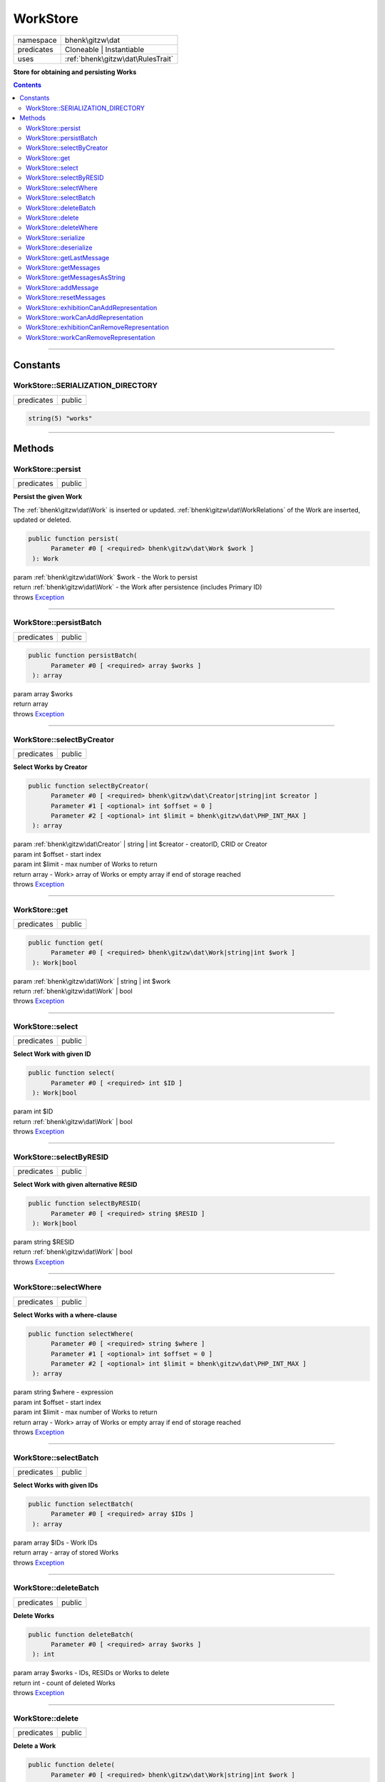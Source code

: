 .. required styles !!
.. raw:: html

    <style> .block {color:lightgrey; font-size: 0.6em; display: block; align-items: center; background-color:black; width:8em; height:8em;padding-left:7px;} </style>
    <style> .tag0 {color:grey; font-size: 0.9em; font-family: "Courier New", monospace;} </style>
    <style> .tag3 {color:grey; font-size: 0.9em; display: inline-block; width:3.1ch; font-family: "Courier New", monospace;} </style>
    <style> .tag4 {color:grey; font-size: 0.9em; display: inline-block; width:4.1ch; font-family: "Courier New", monospace;} </style>
    <style> .tag5 {color:grey; font-size: 0.9em; display: inline-block; width:5.1ch; font-family: "Courier New", monospace;} </style>
    <style> .tag6 {color:grey; font-size: 0.9em; display: inline-block; width:6.1ch; font-family: "Courier New", monospace;} </style>
    <style> .tag7 {color:grey; font-size: 0.9em; display: inline-block; width:7.1ch; font-family: "Courier New", monospace;} </style>
    <style> .tag8 {color:grey; font-size: 0.9em; display: inline-block; width:8.1ch; font-family: "Courier New", monospace;} </style>
    <style> .tag9 {color:grey; font-size: 0.9em; display: inline-block; width:9.1ch; font-family: "Courier New", monospace;} </style>
    <style> .tag10 {color:grey; font-size: 0.9em; display: inline-block; width:10.1ch; font-family: "Courier New", monospace;} </style>
    <style> .tag11 {color:grey; font-size: 0.9em; display: inline-block; width:11.1ch; font-family: "Courier New", monospace;} </style>
    <style> .tag12 {color:grey; font-size: 0.9em; display: inline-block; width:12.1ch; font-family: "Courier New", monospace;} </style>
    <style> .tagsign {color:grey; font-size: 0.9em; display: inline-block; width:3.2em;} </style>
    <style> .param {color:#005858; background-color:#F8F8F8; font-size: 0.8em; border:1px solid #D0D0D0;padding-left: 5px; padding-right: 5px;} </style>
    <style> .tech {color:#005858; background-color:#F8F8F8; font-size: 0.9em; border:1px solid #D0D0D0;padding-left: 5px; padding-right: 5px;} </style>

.. end required styles

.. required roles !!
.. role:: block
.. role:: tag0
.. role:: tag3
.. role:: tag4
.. role:: tag5
.. role:: tag6
.. role:: tag7
.. role:: tag8
.. role:: tag9
.. role:: tag10
.. role:: tag11
.. role:: tag12
.. role:: tagsign
.. role:: param
.. role:: tech

.. end required roles

.. _bhenk\gitzw\dat\WorkStore:

WorkStore
=========

.. table::
   :widths: auto
   :align: left

   ========== ================================= 
   namespace  bhenk\\gitzw\\dat                 
   predicates Cloneable | Instantiable          
   uses       :ref:`bhenk\gitzw\dat\RulesTrait` 
   ========== ================================= 


**Store for obtaining and persisting Works**


.. contents::


----


.. _bhenk\gitzw\dat\WorkStore::Constants:

Constants
+++++++++


.. _bhenk\gitzw\dat\WorkStore::SERIALIZATION_DIRECTORY:

WorkStore::SERIALIZATION_DIRECTORY
----------------------------------

.. table::
   :widths: auto
   :align: left

   ========== ====== 
   predicates public 
   ========== ====== 





.. code-block:: php

   string(5) "works" 




----


.. _bhenk\gitzw\dat\WorkStore::Methods:

Methods
+++++++


.. _bhenk\gitzw\dat\WorkStore::persist:

WorkStore::persist
------------------

.. table::
   :widths: auto
   :align: left

   ========== ====== 
   predicates public 
   ========== ====== 


**Persist the given Work**


The :ref:`bhenk\gitzw\dat\Work` is inserted or updated. :ref:`bhenk\gitzw\dat\WorkRelations` of the Work are
inserted, updated or deleted.



.. code-block:: php

   public function persist(
         Parameter #0 [ <required> bhenk\gitzw\dat\Work $work ]
    ): Work


| :tag6:`param` :ref:`bhenk\gitzw\dat\Work` :param:`$work` - the Work to persist
| :tag6:`return` :ref:`bhenk\gitzw\dat\Work`  - the Work after persistence (includes Primary ID)
| :tag6:`throws` `Exception <https://www.php.net/manual/en/class.exception.php>`_


----


.. _bhenk\gitzw\dat\WorkStore::persistBatch:

WorkStore::persistBatch
-----------------------

.. table::
   :widths: auto
   :align: left

   ========== ====== 
   predicates public 
   ========== ====== 





.. code-block:: php

   public function persistBatch(
         Parameter #0 [ <required> array $works ]
    ): array


| :tag6:`param` array :param:`$works`
| :tag6:`return` array
| :tag6:`throws` `Exception <https://www.php.net/manual/en/class.exception.php>`_


----


.. _bhenk\gitzw\dat\WorkStore::selectByCreator:

WorkStore::selectByCreator
--------------------------

.. table::
   :widths: auto
   :align: left

   ========== ====== 
   predicates public 
   ========== ====== 


**Select Works by Creator**


.. code-block:: php

   public function selectByCreator(
         Parameter #0 [ <required> bhenk\gitzw\dat\Creator|string|int $creator ]
         Parameter #1 [ <optional> int $offset = 0 ]
         Parameter #2 [ <optional> int $limit = bhenk\gitzw\dat\PHP_INT_MAX ]
    ): array


| :tag6:`param` :ref:`bhenk\gitzw\dat\Creator` | string | int :param:`$creator` - creatorID, CRID or Creator
| :tag6:`param` int :param:`$offset` - start index
| :tag6:`param` int :param:`$limit` - max number of Works to return
| :tag6:`return` array  - Work> array of Works or empty array if end of storage reached
| :tag6:`throws` `Exception <https://www.php.net/manual/en/class.exception.php>`_


----


.. _bhenk\gitzw\dat\WorkStore::get:

WorkStore::get
--------------

.. table::
   :widths: auto
   :align: left

   ========== ====== 
   predicates public 
   ========== ====== 





.. code-block:: php

   public function get(
         Parameter #0 [ <required> bhenk\gitzw\dat\Work|string|int $work ]
    ): Work|bool


| :tag6:`param` :ref:`bhenk\gitzw\dat\Work` | string | int :param:`$work`
| :tag6:`return` :ref:`bhenk\gitzw\dat\Work` | bool
| :tag6:`throws` `Exception <https://www.php.net/manual/en/class.exception.php>`_


----


.. _bhenk\gitzw\dat\WorkStore::select:

WorkStore::select
-----------------

.. table::
   :widths: auto
   :align: left

   ========== ====== 
   predicates public 
   ========== ====== 


**Select Work with given ID**


.. code-block:: php

   public function select(
         Parameter #0 [ <required> int $ID ]
    ): Work|bool


| :tag6:`param` int :param:`$ID`
| :tag6:`return` :ref:`bhenk\gitzw\dat\Work` | bool
| :tag6:`throws` `Exception <https://www.php.net/manual/en/class.exception.php>`_


----


.. _bhenk\gitzw\dat\WorkStore::selectByRESID:

WorkStore::selectByRESID
------------------------

.. table::
   :widths: auto
   :align: left

   ========== ====== 
   predicates public 
   ========== ====== 


**Select Work with given alternative RESID**


.. code-block:: php

   public function selectByRESID(
         Parameter #0 [ <required> string $RESID ]
    ): Work|bool


| :tag6:`param` string :param:`$RESID`
| :tag6:`return` :ref:`bhenk\gitzw\dat\Work` | bool
| :tag6:`throws` `Exception <https://www.php.net/manual/en/class.exception.php>`_


----


.. _bhenk\gitzw\dat\WorkStore::selectWhere:

WorkStore::selectWhere
----------------------

.. table::
   :widths: auto
   :align: left

   ========== ====== 
   predicates public 
   ========== ====== 


**Select Works with a where-clause**


.. code-block:: php

   public function selectWhere(
         Parameter #0 [ <required> string $where ]
         Parameter #1 [ <optional> int $offset = 0 ]
         Parameter #2 [ <optional> int $limit = bhenk\gitzw\dat\PHP_INT_MAX ]
    ): array


| :tag6:`param` string :param:`$where` - expression
| :tag6:`param` int :param:`$offset` - start index
| :tag6:`param` int :param:`$limit` - max number of Works to return
| :tag6:`return` array  - Work> array of Works or empty array if end of storage reached
| :tag6:`throws` `Exception <https://www.php.net/manual/en/class.exception.php>`_


----


.. _bhenk\gitzw\dat\WorkStore::selectBatch:

WorkStore::selectBatch
----------------------

.. table::
   :widths: auto
   :align: left

   ========== ====== 
   predicates public 
   ========== ====== 


**Select Works with given IDs**


.. code-block:: php

   public function selectBatch(
         Parameter #0 [ <required> array $IDs ]
    ): array


| :tag6:`param` array :param:`$IDs` - Work IDs
| :tag6:`return` array  - array of stored Works
| :tag6:`throws` `Exception <https://www.php.net/manual/en/class.exception.php>`_


----


.. _bhenk\gitzw\dat\WorkStore::deleteBatch:

WorkStore::deleteBatch
----------------------

.. table::
   :widths: auto
   :align: left

   ========== ====== 
   predicates public 
   ========== ====== 


**Delete Works**


.. code-block:: php

   public function deleteBatch(
         Parameter #0 [ <required> array $works ]
    ): int


| :tag6:`param` array :param:`$works` - IDs, RESIDs or Works to delete
| :tag6:`return` int  - count of deleted Works
| :tag6:`throws` `Exception <https://www.php.net/manual/en/class.exception.php>`_


----


.. _bhenk\gitzw\dat\WorkStore::delete:

WorkStore::delete
-----------------

.. table::
   :widths: auto
   :align: left

   ========== ====== 
   predicates public 
   ========== ====== 


**Delete a Work**


.. code-block:: php

   public function delete(
         Parameter #0 [ <required> bhenk\gitzw\dat\Work|string|int $work ]
         Parameter #1 [ <optional> bool $resetMessages = true ]
    ): int


| :tag6:`param` :ref:`bhenk\gitzw\dat\Work` | string | int :param:`$work`
| :tag6:`param` bool :param:`$resetMessages`
| :tag6:`return` int  - rows affected
| :tag6:`throws` `Exception <https://www.php.net/manual/en/class.exception.php>`_


----


.. _bhenk\gitzw\dat\WorkStore::deleteWhere:

WorkStore::deleteWhere
----------------------

.. table::
   :widths: auto
   :align: left

   ========== ====== 
   predicates public 
   ========== ====== 


**Delete Works with a where-clause**


.. code-block:: php

   public function deleteWhere(
         Parameter #0 [ <required> string $where ]
    ): int


| :tag6:`param` string :param:`$where` - expression
| :tag6:`return` int  - count of deleted Works
| :tag6:`throws` `Exception <https://www.php.net/manual/en/class.exception.php>`_


----


.. _bhenk\gitzw\dat\WorkStore::serialize:

WorkStore::serialize
--------------------

.. table::
   :widths: auto
   :align: left

   ========== ====== 
   predicates public 
   ========== ====== 


**Serialize all the Works**

| :tag12:`noinspection` DuplicatedCode


.. code-block:: php

   public function serialize(
         Parameter #0 [ <required> string $datastore ]
    ): array


| :tag6:`param` string :param:`$datastore` - directory for serialization files
| :tag6:`return` array  - [count of serialized works, count of serialized relations]
| :tag6:`throws` `Exception <https://www.php.net/manual/en/class.exception.php>`_


----


.. _bhenk\gitzw\dat\WorkStore::deserialize:

WorkStore::deserialize
----------------------

.. table::
   :widths: auto
   :align: left

   ========== ====== 
   predicates public 
   ========== ====== 


**Deserialize from serialization files and store Works and WorkRelations**


.. code-block:: php

   public function deserialize(
         Parameter #0 [ <required> string $datastore ]
    ): array


| :tag6:`param` string :param:`$datastore` - directory where to find serialization files
| :tag6:`return` array  - array[count of deserialized works, count of deserialized relations]
| :tag6:`throws` `Exception <https://www.php.net/manual/en/class.exception.php>`_


----


.. _bhenk\gitzw\dat\WorkStore::getLastMessage:

WorkStore::getLastMessage
-------------------------

.. table::
   :widths: auto
   :align: left

   ========== ====== 
   predicates public 
   ========== ====== 


**Get the last message or false if no message**


.. code-block:: php

   public function getLastMessage(): string|bool


| :tag6:`return` string | bool


----


.. _bhenk\gitzw\dat\WorkStore::getMessages:

WorkStore::getMessages
----------------------

.. table::
   :widths: auto
   :align: left

   ========== ====== 
   predicates public 
   ========== ====== 





.. code-block:: php

   public function getMessages(): array


| :tag6:`return` array


----


.. _bhenk\gitzw\dat\WorkStore::getMessagesAsString:

WorkStore::getMessagesAsString
------------------------------

.. table::
   :widths: auto
   :align: left

   ========== ====== 
   predicates public 
   ========== ====== 


.. code-block:: php

   public function getMessagesAsString(): string


| :tag6:`return` string


----


.. _bhenk\gitzw\dat\WorkStore::addMessage:

WorkStore::addMessage
---------------------

.. table::
   :widths: auto
   :align: left

   ========== ========= 
   predicates protected 
   ========== ========= 





.. code-block:: php

   protected function addMessage(
         Parameter #0 [ <required> string $message ]
    ): void


| :tag6:`param` string :param:`$message`
| :tag6:`return` void


----


.. _bhenk\gitzw\dat\WorkStore::resetMessages:

WorkStore::resetMessages
------------------------

.. table::
   :widths: auto
   :align: left

   ========== ========= 
   predicates protected 
   ========== ========= 


.. code-block:: php

   protected function resetMessages(): void


| :tag6:`return` void


----


.. _bhenk\gitzw\dat\WorkStore::exhibitionCanAddRepresentation:

WorkStore::exhibitionCanAddRepresentation
-----------------------------------------

.. table::
   :widths: auto
   :align: left

   ========== ========= 
   predicates protected 
   ========== ========= 





.. code-block:: php

   protected function exhibitionCanAddRepresentation(
         Parameter #0 [ <required> bhenk\gitzw\dat\Representation|string|int $representation ]
    ): Representation|bool


| :tag6:`param` :ref:`bhenk\gitzw\dat\Representation` | string | int :param:`$representation`
| :tag6:`return` :ref:`bhenk\gitzw\dat\Representation` | bool
| :tag6:`throws` `Exception <https://www.php.net/manual/en/class.exception.php>`_


----


.. _bhenk\gitzw\dat\WorkStore::workCanAddRepresentation:

WorkStore::workCanAddRepresentation
-----------------------------------

.. table::
   :widths: auto
   :align: left

   ========== ========= 
   predicates protected 
   ========== ========= 





.. code-block:: php

   protected function workCanAddRepresentation(
         Parameter #0 [ <required> bhenk\gitzw\dat\Representation|string|int $representation ]
    ): Representation|bool


| :tag6:`param` :ref:`bhenk\gitzw\dat\Representation` | string | int :param:`$representation`
| :tag6:`return` :ref:`bhenk\gitzw\dat\Representation` | bool
| :tag6:`throws` `Exception <https://www.php.net/manual/en/class.exception.php>`_


----


.. _bhenk\gitzw\dat\WorkStore::exhibitionCanRemoveRepresentation:

WorkStore::exhibitionCanRemoveRepresentation
--------------------------------------------

.. table::
   :widths: auto
   :align: left

   ========== ========= 
   predicates protected 
   ========== ========= 





.. code-block:: php

   protected function exhibitionCanRemoveRepresentation(
         Parameter #0 [ <required> bhenk\gitzw\dat\Representation|string|int $representation ]
    ): Representation|bool


| :tag6:`param` :ref:`bhenk\gitzw\dat\Representation` | string | int :param:`$representation`
| :tag6:`return` :ref:`bhenk\gitzw\dat\Representation` | bool
| :tag6:`throws` `Exception <https://www.php.net/manual/en/class.exception.php>`_


----


.. _bhenk\gitzw\dat\WorkStore::workCanRemoveRepresentation:

WorkStore::workCanRemoveRepresentation
--------------------------------------

.. table::
   :widths: auto
   :align: left

   ========== ========= 
   predicates protected 
   ========== ========= 





.. code-block:: php

   protected function workCanRemoveRepresentation(
         Parameter #0 [ <required> bhenk\gitzw\dat\Representation|string|int $representation ]
    ): Representation|bool


| :tag6:`param` :ref:`bhenk\gitzw\dat\Representation` | string | int :param:`$representation`
| :tag6:`return` :ref:`bhenk\gitzw\dat\Representation` | bool
| :tag6:`throws` `Exception <https://www.php.net/manual/en/class.exception.php>`_


----

:block:`no datestamp` 
